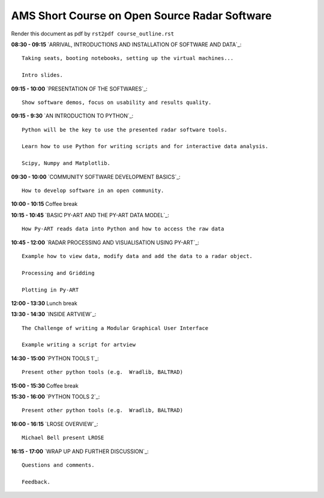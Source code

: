 AMS Short Course on Open Source Radar Software
==============================================


Render this document as pdf by ``rst2pdf course_outline.rst``

**08:30 - 09:15** `ARRIVAL, INTRODUCTIONS AND INSTALLATION OF SOFTWARE AND DATA`_::

    Taking seats, booting notebooks, setting up the virtual machines...

    Intro slides.

**09:15 - 10:00** `PRESENTATION OF THE SOFTWARES`_::

    Show software demos, focus on usability and results quality.

**09:15 - 9:30** `AN INTRODUCTION TO PYTHON`_::

    Python will be the key to use the presented radar software tools.

    Learn how to use Python for writing scripts and for interactive data analysis.

    Scipy, Numpy and Matplotlib.

**09:30 - 10:00** `COMMUNITY SOFTWARE DEVELOPMENT BASICS`_::

    How to develop software in an open community.

**10:00 - 10:15** Coffee break

**10:15 - 10:45** `BASIC PY-ART AND THE PY-ART DATA MODEL`_::

    How Py-ART reads data into Python and how to access the raw data

**10:45 - 12:00** `RADAR PROCESSING AND VISUALISATION USING PY-ART`_::

    Example how to view data, modify data and add the data to a radar object.

    Processing and Gridding

    Plotting in Py-ART

**12:00 - 13:30** Lunch break

**13:30 - 14:30** `INSIDE ARTVIEW`_::

    The Challenge of writing a Modular Graphical User Interface

    Example writing a script for artview

**14:30 - 15:00** `PYTHON TOOLS 1`_::

    Present other python tools (e.g.  Wradlib, BALTRAD)

**15:00 - 15:30** Coffee break

**15:30 - 16:00** `PYTHON TOOLS 2`_::

    Present other python tools (e.g.  Wradlib, BALTRAD)

**16:00 - 16:15** `LROSE OVERVIEW`_::

    Michael Bell present LROSE

**16:15 - 17:00** `WRAP UP AND FURTHER DISCUSSION`_::

    Questions and comments.

    Feedback.

.. raw:: pdf

      PageBreak


